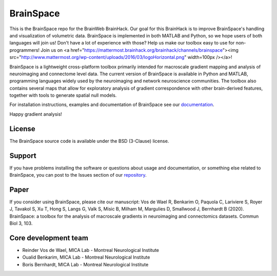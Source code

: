 ====================
BrainSpace
====================

This is the BrainSpace repo for the BrainWeb BrainHack. Our goal for this BrainHack is to improve BrainSpace's handling and visualization of volumetric data. BrainSpace is implemented in both MATLAB and Python, so we hope users of both languages will join us! Don't have a lot of experience with those? Help us make our toolbox easy to use for non-programmers!  Join us on <a href="https://mattermost.brainhack.org/brainhack/channels/brainspace"><img src="http://www.mattermost.org/wp-content/uploads/2016/03/logoHorizontal.png" width=100px /></a>! 

.. image:: https://img.shields.io/travis/MICA-MNI/BrainSpace/master?style=flat&logo=travis
   :target: https://travis-ci.org/MICA-MNI/BrainSpace

.. image:: https://img.shields.io/appveyor/build/OualidBenkarim/brainspace/master?logo=appveyor
   :alt: AppVeyor branch

.. image:: https://img.shields.io/pypi/v/brainspace
   :target:  https://pypi.python.org/pypi/brainspace

.. image:: https://img.shields.io/pypi/l/brainspace?label=License
   :target: https://opensource.org/licenses/BSD-3-Clause

.. image:: https://img.shields.io/pypi/pyversions/brainspace
   :alt: PyPI - Python Version


BrainSpace is a lightweight cross-platform toolbox primarily intended 
for macroscale gradient mapping and analysis of 
neuroimaging and connectome level data. The current version 
of BrainSpace is available in Python and MATLAB, programming 
languages widely used by the neuroimaging and network neuroscience 
communities. The toolbox also contains several maps that allow for 
exploratory analysis of gradient correspondence with other 
brain-derived features, together with tools to generate spatial null models.

For installation instructions, examples and documentation of BrainSpace see
our `documentation <https://brainspace.readthedocs.io>`_.

Happy gradient analysis! 

License
-----------

The BrainSpace source code is available under the BSD (3-Clause) license.

Support
-----------

If you have problems installing the software or questions about usage 
and documentation, or something else related to BrainSpace, 
you can post to the Issues section of our `repository <https://github.com/MICA-MNI/BrainSpace/issues>`_.

Paper
-----------

If you consider using BrainSpace, please cite our manuscript: 
Vos de Wael R, Benkarim O, Paquola C, Lariviere S, Royer J, Tavakol S, Xu T, Hong S, Langs G, Valk S, Misic B, Milham M, Margulies D, Smallwood J, Bernhardt B (2020). BrainSpace: a toolbox for the analysis of macroscale gradients in neuroimaging and connectomics datasets. Commun Biol 3, 103.

Core development team
-----------------------

* Reinder Vos de Wael, MICA Lab - Montreal Neurological Institute
* Oualid Benkarim, MICA Lab - Montreal Neurological Institute
* Boris Bernhardt, MICA Lab - Montreal Neurological Institute

